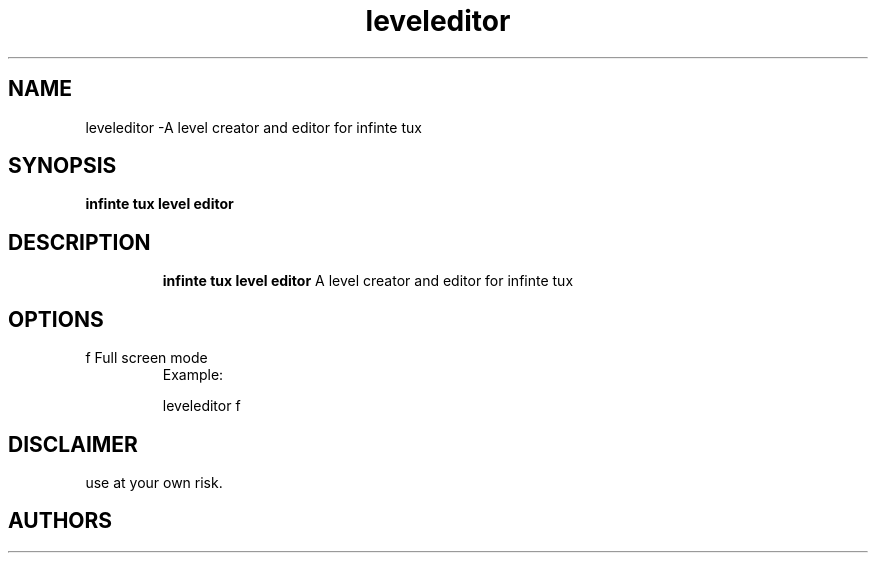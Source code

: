 .TH leveleditor 7
.SH NAME
leveleditor \-A level creator and editor for infinte tux
.SH SYNOPSIS
.B infinte tux level editor
.TP
.SH DESCRIPTION
.B infinte tux level editor
A level creator and editor for infinte tux
.SH OPTIONS
.TP
f  Full screen mode
Example:

leveleditor f
.SH DISCLAIMER
use at your own risk.
.SH AUTHORS 

